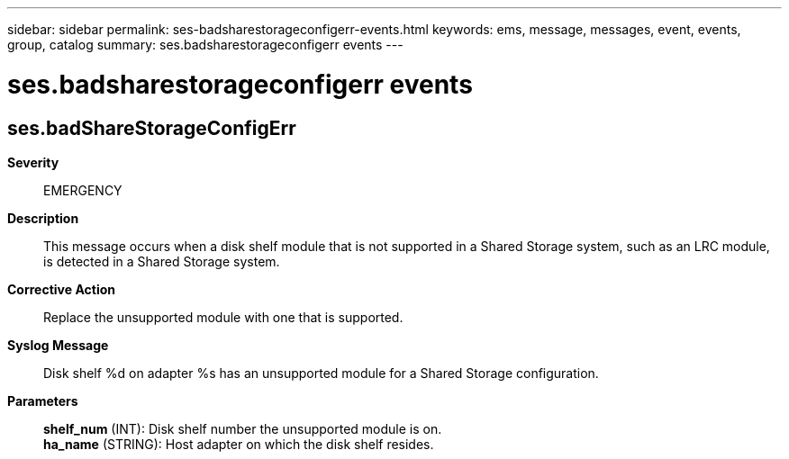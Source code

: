 ---
sidebar: sidebar
permalink: ses-badsharestorageconfigerr-events.html
keywords: ems, message, messages, event, events, group, catalog
summary: ses.badsharestorageconfigerr events
---

= ses.badsharestorageconfigerr events
:toclevels: 1
:hardbreaks:
:nofooter:
:icons: font
:linkattrs:
:imagesdir: ./media/

== ses.badShareStorageConfigErr
*Severity*::
EMERGENCY
*Description*::
This message occurs when a disk shelf module that is not supported in a Shared Storage system, such as an LRC module, is detected in a Shared Storage system.
*Corrective Action*::
Replace the unsupported module with one that is supported.
*Syslog Message*::
Disk shelf %d on adapter %s has an unsupported module for a Shared Storage configuration.
*Parameters*::
*shelf_num* (INT): Disk shelf number the unsupported module is on.
*ha_name* (STRING): Host adapter on which the disk shelf resides.
